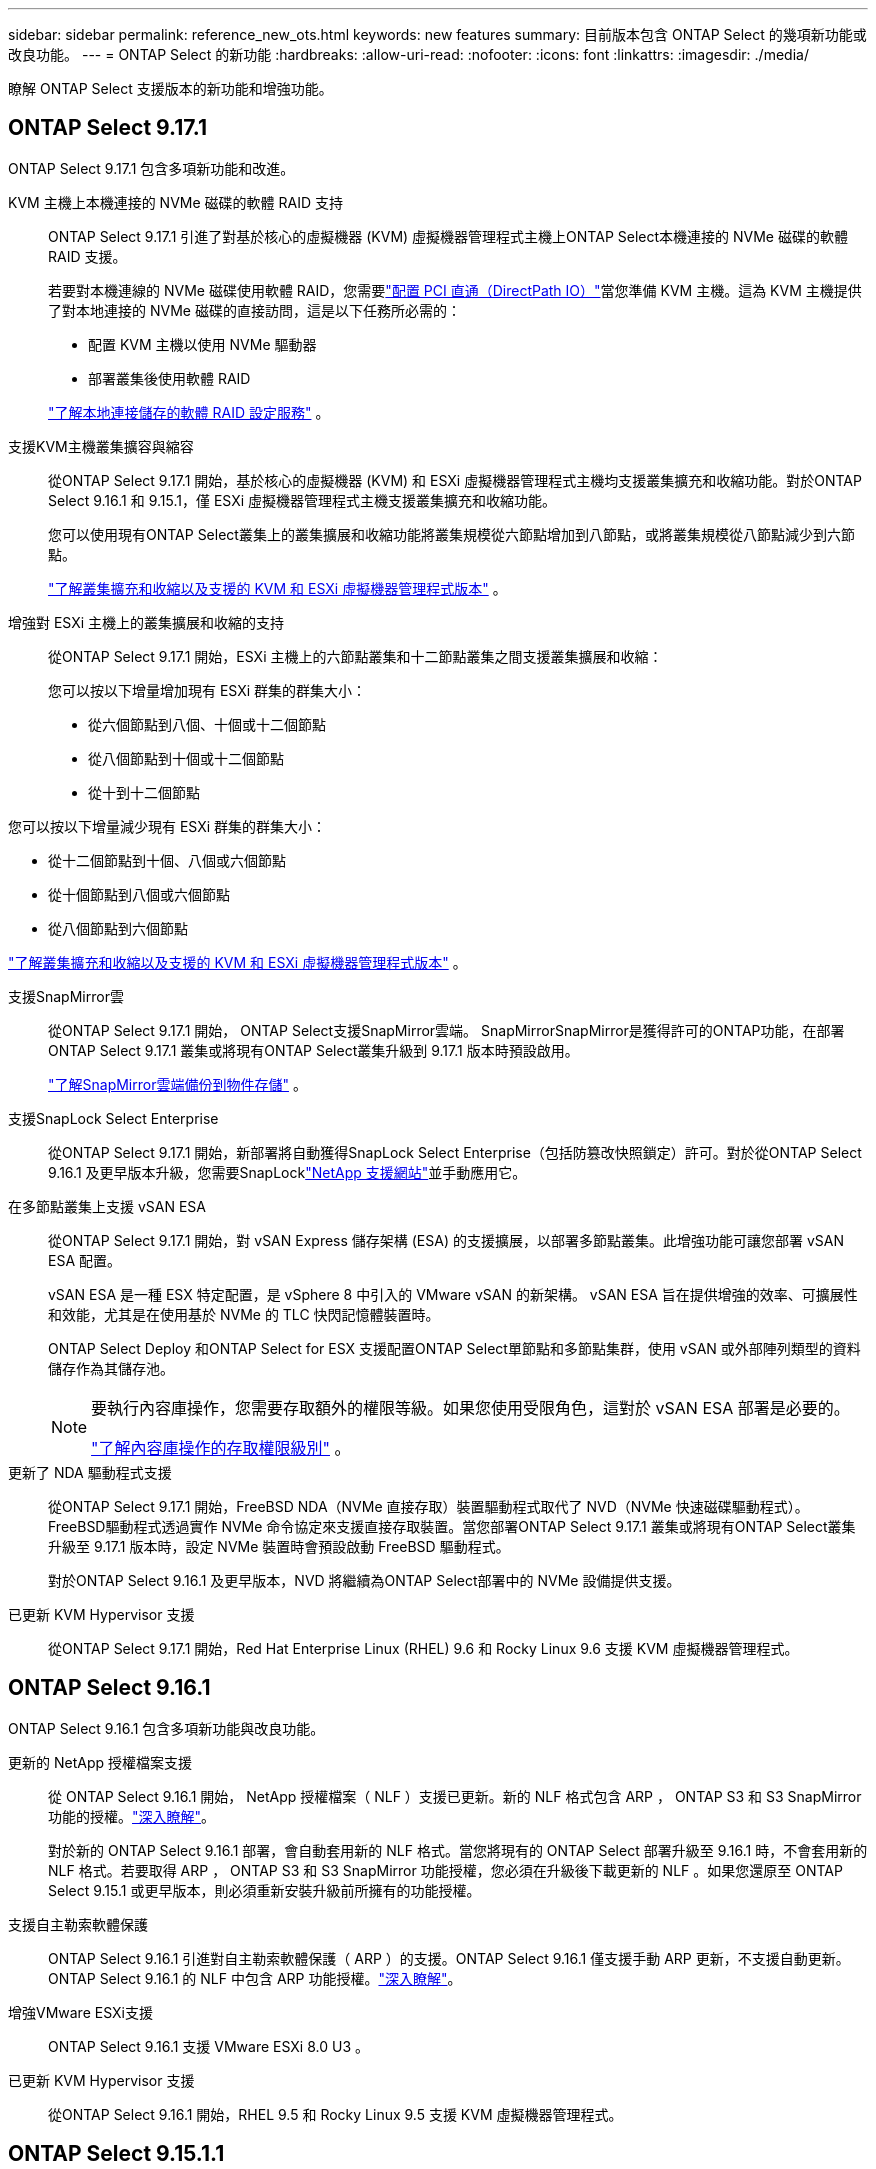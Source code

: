 ---
sidebar: sidebar 
permalink: reference_new_ots.html 
keywords: new features 
// summary: The current release includes several new features and improvements specific to ONTAP Select. 
summary: 目前版本包含 ONTAP Select 的幾項新功能或改良功能。 
---
= ONTAP Select 的新功能
:hardbreaks:
:allow-uri-read: 
:nofooter: 
:icons: font
:linkattrs: 
:imagesdir: ./media/


[role="lead"]
瞭解 ONTAP Select 支援版本的新功能和增強功能。



== ONTAP Select 9.17.1

ONTAP Select 9.17.1 包含多項新功能和改進。

KVM 主機上本機連接的 NVMe 磁碟的軟體 RAID 支持:: ONTAP Select 9.17.1 引進了對基於核心的虛擬機器 (KVM) 虛擬機器管理程式主機上ONTAP Select本機連接的 NVMe 磁碟的軟體 RAID 支援。
+
--
若要對本機連線的 NVMe 磁碟使用軟體 RAID，您需要link:kvm-host-configuration-and-preparation-checklist.html["配置 PCI 直通（DirectPath IO）"]當您準備 KVM 主機。這為 KVM 主機提供了對本地連接的 NVMe 磁碟的直接訪問，這是以下任務所必需的：

* 配置 KVM 主機以使用 NVMe 驅動器
* 部署叢集後使用軟體 RAID


link:concept_stor_swraid_local.html["了解本地連接儲存的軟體 RAID 設定服務"] 。

--
支援KVM主機叢集擴容與縮容:: 從ONTAP Select 9.17.1 開始，基於核心的虛擬機器 (KVM) 和 ESXi 虛擬機器管理程式主機均支援叢集擴充和收縮功能。對於ONTAP Select 9.16.1 和 9.15.1，僅 ESXi 虛擬機器管理程式主機支援叢集擴充和收縮功能。
+
--
您可以使用現有ONTAP Select叢集上的叢集擴展和收縮功能將叢集規模從六節點增加到八節點，或將叢集規模從八節點減少到六節點。

link:task_cluster_expansion_contraction.html["了解叢集擴充和收縮以及支援的 KVM 和 ESXi 虛擬機器管理程式版本"] 。

--
增強對 ESXi 主機上的叢集擴展和收縮的支持:: 從ONTAP Select 9.17.1 開始，ESXi 主機上的六節點叢集和十二節點叢集之間支援叢集擴展和收縮：
+
--
--
您可以按以下增量增加現有 ESXi 群集的群集大小：

* 從六個節點到八個、十個或十二個節點
* 從八個節點到十個或十二個節點
* 從十到十二個節點


您可以按以下增量減少現有 ESXi 群集的群集大小：

* 從十二個節點到十個、八個或六個節點
* 從十個節點到八個或六個節點
* 從八個節點到六個節點


--
link:task_cluster_expansion_contraction.html["了解叢集擴充和收縮以及支援的 KVM 和 ESXi 虛擬機器管理程式版本"] 。

--
支援SnapMirror雲:: 從ONTAP Select 9.17.1 開始， ONTAP Select支援SnapMirror雲端。 SnapMirrorSnapMirror是獲得許可的ONTAP功能，在部署ONTAP Select 9.17.1 叢集或將現有ONTAP Select叢集升級到 9.17.1 版本時預設啟用。
+
--
https://docs.netapp.com/us-en/ontap/concepts/snapmirror-cloud-backups-object-store-concept.html["了解SnapMirror雲端備份到物件存儲"^] 。

--
支援SnapLock Select Enterprise:: 從ONTAP Select 9.17.1 開始，新部署將自動獲得SnapLock Select Enterprise（包括防篡改快照鎖定）許可。對於從ONTAP Select 9.16.1 及更早版本升級，您需要SnapLocklink:https://mysupport.netapp.com/site/["NetApp 支援網站"^]並手動應用它。
在多節點叢集上支援 vSAN ESA:: 從ONTAP Select 9.17.1 開始，對 vSAN Express 儲存架構 (ESA) 的支援擴展，以部署多節點叢集。此增強功能可讓您部署 vSAN ESA 配置。
+
--
vSAN ESA 是一種 ESX 特定配置，是 vSphere 8 中引入的 VMware vSAN 的新架構。 vSAN ESA 旨在提供增強的效率、可擴展性和效能，尤其是在使用基於 NVMe 的 TLC 快閃記憶體裝置時。

ONTAP Select Deploy 和ONTAP Select for ESX 支援配置ONTAP Select單節點和多節點集群，使用 vSAN 或外部陣列類型的資料儲存作為其儲存池。

[NOTE]
====
要執行內容庫操作，您需要存取額外的權限等級。如果您使用受限角色，這對於 vSAN ESA 部署是必要的。

link:https://docs.netapp.com/us-en/ontap-select/reference_plan_dep_vmware.html["了解內容庫操作的存取權限級別"^] 。

====
--
更新了 NDA 驅動程式支援:: 從ONTAP Select 9.17.1 開始，FreeBSD NDA（NVMe 直接存取）裝置驅動程式取代了 NVD（NVMe 快速磁碟驅動程式）。 FreeBSD驅動程式透過實作 NVMe 命令協定來支援直接存取裝置。當您部署ONTAP Select 9.17.1 叢集或將現有ONTAP Select叢集升級至 9.17.1 版本時，設定 NVMe 裝置時會預設啟動 FreeBSD 驅動程式。
+
--
對於ONTAP Select 9.16.1 及更早版本，NVD 將繼續為ONTAP Select部署中的 NVMe 設備提供支援。

--
已更新 KVM Hypervisor 支援:: 從ONTAP Select 9.17.1 開始，Red Hat Enterprise Linux (RHEL) 9.6 和 Rocky Linux 9.6 支援 KVM 虛擬機器管理程式。




== ONTAP Select 9.16.1

ONTAP Select 9.16.1 包含多項新功能與改良功能。

更新的 NetApp 授權檔案支援:: 從 ONTAP Select 9.16.1 開始， NetApp 授權檔案（ NLF ）支援已更新。新的 NLF 格式包含 ARP ， ONTAP S3 和 S3 SnapMirror 功能的授權。link:reference_lic_ontap_features.html#ontap-features-automatically-enabled-by-default["深入瞭解"]。
+
--
對於新的 ONTAP Select 9.16.1 部署，會自動套用新的 NLF 格式。當您將現有的 ONTAP Select 部署升級至 9.16.1 時，不會套用新的 NLF 格式。若要取得 ARP ， ONTAP S3 和 S3 SnapMirror 功能授權，您必須在升級後下載更新的 NLF 。如果您還原至 ONTAP Select 9.15.1 或更早版本，則必須重新安裝升級前所擁有的功能授權。

--
支援自主勒索軟體保護:: ONTAP Select 9.16.1 引進對自主勒索軟體保護（ ARP ）的支援。ONTAP Select 9.16.1 僅支援手動 ARP 更新，不支援自動更新。ONTAP Select 9.16.1 的 NLF 中包含 ARP 功能授權。link:reference_lic_ontap_features.html#ontap-features-automatically-enabled-by-default["深入瞭解"]。
增強VMware ESXi支援:: ONTAP Select 9.16.1 支援 VMware ESXi 8.0 U3 。
已更新 KVM Hypervisor 支援:: 從ONTAP Select 9.16.1 開始，RHEL 9.5 和 Rocky Linux 9.5 支援 KVM 虛擬機器管理程式。




== ONTAP Select 9.15.1.1

ONTAP Select 9.15.1 包含多項新功能與改良功能。

已更新 KVM Hypervisor 支援:: 從 ONTAP Select 9.15.1 開始， RHEL 9.4 和 Rocky Linux 9.4 支援核心型虛擬機器（ KVM ） Hypervisor 。
支援叢集擴充和縮減:: 從 ONTAP Select 9.15.1 開始、支援叢集擴充和收縮。
+
--
* 從六節點叢集擴充至八節點叢集
+
您可以將叢集大小從六節點叢集增加至具有叢集擴充功能的八節點叢集。目前不支援從一個、兩個或四個節點叢集擴充至六個或八個節點叢集的叢集。link:task_cluster_expansion_contraction.html#expand-the-cluster["深入瞭解"]。

* 叢集將八個節點縮減為六個節點叢集
+
您可以使用叢集縮減功能、將叢集大小從八節點叢集減少為六節點叢集。目前不支援從六個或八個節點叢集到一個、兩個或四個節點叢集的叢集收縮。link:task_cluster_expansion_contraction.html#contract-the-cluster["深入瞭解"]。



--



NOTE: 叢集擴充和收縮支援僅限於 ESX 叢集。



== ONTAP Select 9.14.1.

ONTAP Select 9.14.1 包含多項新功能與改良功能。

支援 KVM Hypervisor:: 從 ONTAP Select 9.14.1 開始、 KVM Hypervisor 的支援已恢復。以前、 ONTAP Select 9.10.1 中移除在 KVM Hypervisor 上部署新叢集的支援、並在 ONTAP Select 9.11.1 中移除對管理現有 KVM 叢集和主機的支援、但不包括離線或刪除。
不再支援部署 VMware vCenter 外掛程式:: 從 ONTAP Select 9.14.1 開始、不再支援部署 VMware vCenter 外掛程式。
更新的 ONTAP Select 部署支援:: 如果您執行的 ONTAP Select 版本低於 9.14.1P2 、則應儘快升級至 ONTAP Select Deploy 9.14.1P2 。如需詳細資訊、請參閱 link:https://library.netapp.com/ecm/ecm_download_file/ECMLP2886733["ONTAP Select 9.14.1 版本資訊"^]。
增強VMware ESXi支援:: ONTAP Select 9.14.1 支援 VMware ESXi 8.0 U2 。




== ONTAP Select 9.13.1%

ONTAP Select 9.13.1 包含多項新功能與改良功能。

支援 NVMe over TCP:: 升級至 ONTAP Select 9.13.1 時、您必須擁有新的授權、才能透過 TCP 支援 NVMe 。當您第一次從 9.13.1 版開始部署 ONTAP Select 時、就會自動包含此授權。
更新VMware ESXi支援:: 從 ONTAP 9 。 13.1 開始、硬體版本 4 及更新版本支援 VMware ESXi 8.0.1 GA （組建 20513097 ）。
更新的 ONTAP Select 部署支援:: 截至 2024 年 4 月、 ONTAP Select Deploy 9.13.1 已不再適用於 NetApp 支援網站 。如果您執行的是 ONTAP Select Deploy 9.13.1 、則應儘快升級至 ONTAP Select Deploy 9.14.1P2 。如需詳細資訊、請參閱 link:https://library.netapp.com/ecm/ecm_download_file/ECMLP2886733["ONTAP Select 9.14.1 版本資訊"^]。




== 零點9.12.1. ONTAP Select

目前發行的核心版的核心版大部分新開發成果、均可讓您受益於此功能ONTAP ONTAP Select 。不包含ONTAP Select 任何特定於功能更新或改進功能。

自 2024 年 4 月起、 ONTAP Select Deploy 9.12.1 不再適用於 NetApp 支援網站 。如果您執行的是 ONTAP Select Deploy 9.12.1 、則應儘快升級至 ONTAP Select Deploy 9.14.1P2 。如需詳細資訊、請參閱 link:https://library.netapp.com/ecm/ecm_download_file/ECMLP2886733["ONTAP Select 9.14.1 版本資訊"^]。



== 零點9.11.1. ONTAP Select

包含多項新功能與改良功能ONTAP Select 。

增強VMware ESXi支援:: 支援VMware ESXi 7.0 U3C的VMware ESXi 9.11.1。ONTAP Select
支援VMware NSxT-T:: VMware NSS-T 3.1.2版已符合VMware NSS-9.10.1及更新版本的資格ONTAP Select 。將NSS-T搭配ONTAP Select 部署有OVA檔案和ONTAP Select 支援此功能的整合式管理公用程式的單節點叢集使用時、沒有任何功能問題或不足之處。不過、將NSS-T搭配ONTAP Select 使用於不支援任何功能的多節點叢集時、您應該注意ONTAP Select 下列有關《The S59.11.1》的限制：
+
--
* 網路連線檢查工具
+
在NSX T型網路上執行時、透過部署CLI提供的網路連線檢查程式會失敗。



--
不再支援KVM Hypervisor::
+
--
* 從功能更新至功能更新至功能更新、您將無法再在KVM Hypervisor上部署新叢集ONTAP Select 。
* 從功能支援的版本起、除了「離線」和「刪除」功能之外、所有的管理功能都不再適用於現有的KVM叢集和主機ONTAP Select 。
+
NetApp強烈建議客戶規劃並執行完整的資料移轉、從ONTAP Select 適用於KVM的VMware移轉至ONTAP 任何其他的支援平台、包括ONTAP Select 適用於ESXi的VMware。如需詳細資訊、請參閱 https://mysupport.netapp.com/info/communications/ECMLP2877451.html["EOA通知"^]



--




== 零點9.10.1 ONTAP Select

包含多項新功能與改良功能ONTAP Select 。

支援VMware NSxT-T:: 符合VMware NSS-T 3.1.2版資格的S209.10.1。ONTAP Select將NSS-T搭配ONTAP Select 部署有OVA檔案和ONTAP Select 支援此功能的整合式管理公用程式的單節點叢集使用時、沒有任何功能問題或不足之處。不過、將NSxT-T搭配ONTAP Select 使用支援不支援的多節點叢集時、您應該注意下列需求和限制：
+
--
* 叢集MTU
+
您必須手動將叢集MTU大小調整為8800、才能部署叢集以因應額外的負荷。VMware指南是在使用NSX T時允許使用200位元組的緩衝區

* 網路4x10Gb組態
+
針對配置有四個NIC的VMware ESXi主機上的VMware ESXi部署、部署公用程式會提示您遵循最佳實務做法、在兩個不同的連接埠群組之間分割內部流量、以及在兩個不同的連接埠群組之間分割外部流量。ONTAP Select不過、使用重疊網路時、此組態無法運作、您應該忽略建議。在這種情況下、您應該只使用一個內部連接埠群組和一個外部連接埠群組。

* 網路連線檢查工具
+
在NSX T型網路上執行時、透過部署CLI提供的網路連線檢查程式會失敗。



--
不再支援KVM Hypervisor:: 從功能更新至功能更新至功能更新、您將無法再在KVM Hypervisor上部署新叢集。ONTAP Select不過、如果您將叢集從舊版升級至9.10.1、您仍可使用部署公用程式來管理叢集。




== 部分9.9.1 ONTAP Select

包含多項新功能與改良功能ONTAP Select 。

處理器系列支援:: 從 ONTAP Select 9.9.1 開始、 ONTAP Select 僅支援來自 Intel Xeon Sandy Bridge 或更新版本的 CPU 機型。
更新VMware ESXi支援:: 支援VMware ESXi的ONTAP Select 功能已透過VMware 9.9.1增強。現在支援下列版本：
+
--
* ESXi 7.0 U2
* ESXi 7.0 U1.


--




== 部分9.8 ONTAP Select

在更新功能ONTAP Select 方面、有幾項功能已在更新。

高速介面:: 高速介面功能可同時提供25G（25GbE）和40G（40GbE）選項、以增強網路連線能力。若要在使用這些較高速度時達到最佳效能、您應遵循ONTAP Select 《The》（《The》）文件中所述的連接埠對應組態最佳實務做法。
更新VMware ESXi支援:: 關於支援VMware ESXi的ONTAP Select 問題、共有兩項關於支援VMware ESXi的變更。
+
--
* 支援ESXi 7.0（GA build 15843807及更新版本）
* 不再支援ESXi 6.0


--

